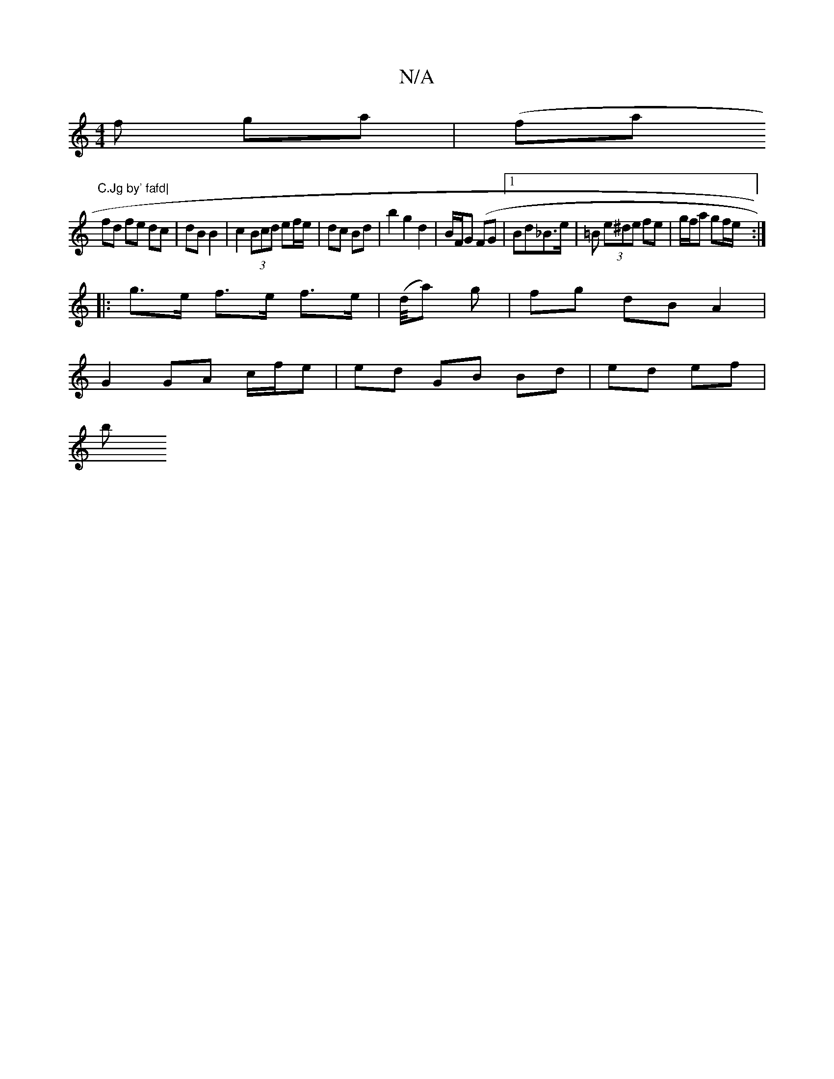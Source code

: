 X:1
T:N/A
M:4/4
R:N/A
K:Cmajor
f ga | (fa "C.Jg by' fafd|
fd fe dc | dB B2 | c2 (3Bcd ef/e/ | dc Bd | b2 g2 d2 | B/F/G (FG|1 Bd_B>e |=B (3e^de fe | g/f/a gf/e/ :|
|:g>e f>e f>e|(d/4a) g | fg dB A2 |
G2 GA c/f/e | ed GB Bd| ed ef|
b